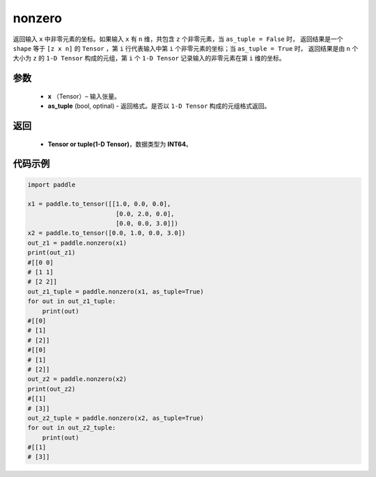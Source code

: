 .. _cn_api_tensor_search_nonzero:

nonzero
-------------------------------

.. py:function:: paddle.nonzero(x, as_tuple=False)




返回输入 ``x`` 中非零元素的坐标。如果输入 ``x`` 有 ``n`` 维，共包含 ``z`` 个非零元素，当 ``as_tuple = False`` 时，
返回结果是一个 ``shape`` 等于 ``[z x n]`` 的 ``Tensor`` ，第 ``i`` 行代表输入中第 ``i`` 个非零元素的坐标；当 ``as_tuple = True`` 时，
返回结果是由 ``n`` 个大小为 ``z`` 的 ``1-D Tensor`` 构成的元组，第 ``i`` 个 ``1-D Tensor`` 记录输入的非零元素在第 ``i`` 维的坐标。
        
参数
:::::::::

    - **x** （Tensor）– 输入张量。
    - **as_tuple** (bool, optinal) - 返回格式。是否以 ``1-D Tensor`` 构成的元组格式返回。

返回
:::::::::
    - **Tensor or tuple(1-D Tensor)**，数据类型为 **INT64**。
     
代码示例
:::::::::

.. code-block:: python

        import paddle

        x1 = paddle.to_tensor([[1.0, 0.0, 0.0],
                                [0.0, 2.0, 0.0],
                                [0.0, 0.0, 3.0]])
        x2 = paddle.to_tensor([0.0, 1.0, 0.0, 3.0])
        out_z1 = paddle.nonzero(x1)
        print(out_z1)
        #[[0 0]
        # [1 1]
        # [2 2]]
        out_z1_tuple = paddle.nonzero(x1, as_tuple=True)
        for out in out_z1_tuple:
            print(out)
        #[[0]
        # [1]
        # [2]]
        #[[0]
        # [1]
        # [2]]
        out_z2 = paddle.nonzero(x2)
        print(out_z2)
        #[[1]
        # [3]]
        out_z2_tuple = paddle.nonzero(x2, as_tuple=True)
        for out in out_z2_tuple:
            print(out)
        #[[1]
        # [3]]         


